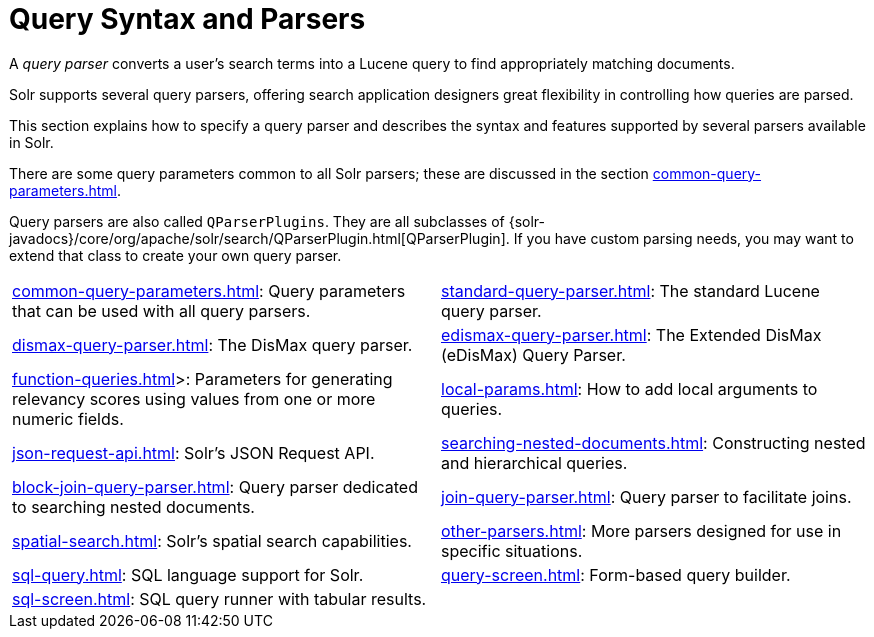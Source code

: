 = Query Syntax and Parsers
:page-children: common-query-parameters, \
    standard-query-parser, \
    dismax-query-parser, \
    edismax-query-parser, \
    function-queries, \
    local-params, \
    json-request-api, \
    searching-nested-documents, \
    block-join-query-parser, \
    join-query-parser, \
    spatial-search, \
    other-parsers, \
    sql-query, \
    query-screen, \
    sql-screen
// Licensed to the Apache Software Foundation (ASF) under one
// or more contributor license agreements.  See the NOTICE file
// distributed with this work for additional information
// regarding copyright ownership.  The ASF licenses this file
// to you under the Apache License, Version 2.0 (the
// "License"); you may not use this file except in compliance
// with the License.  You may obtain a copy of the License at
//
//   http://www.apache.org/licenses/LICENSE-2.0
//
// Unless required by applicable law or agreed to in writing,
// software distributed under the License is distributed on an
// "AS IS" BASIS, WITHOUT WARRANTIES OR CONDITIONS OF ANY
// KIND, either express or implied.  See the License for the
// specific language governing permissions and limitations
// under the License.

[.lead]
A _query parser_ converts a user's search terms into a Lucene query to find appropriately matching documents.

Solr supports several query parsers, offering search application designers great flexibility in controlling how queries are parsed.

This section explains how to specify a query parser and describes the syntax and features supported by several parsers available in Solr.

There are some query parameters common to all Solr parsers; these are discussed in the section xref:common-query-parameters.adoc[].

Query parsers are also called `QParserPlugins`.
They are all subclasses of {solr-javadocs}/core/org/apache/solr/search/QParserPlugin.html[QParserPlugin].
If you have custom parsing needs, you may want to extend that class to create your own query parser.

****
// This tags the below list so it can be used in the parent page section list
// tag::parser-sections[]
[cols="1,1",frame=none,grid=none,stripes=none]
|===
| xref:common-query-parameters.adoc[]: Query parameters that can be used with all query parsers.
| xref:standard-query-parser.adoc[]: The standard Lucene query parser.
| xref:dismax-query-parser.adoc[]: The DisMax query parser.
| xref:edismax-query-parser.adoc[]: The Extended DisMax (eDisMax) Query Parser.
| xref:function-queries.adoc[]>: Parameters for generating relevancy scores using values from one or more numeric fields.
| xref:local-params.adoc[]: How to add local arguments to queries.
| xref:json-request-api.adoc[]: Solr's JSON Request API.
| xref:searching-nested-documents.adoc[]: Constructing nested and hierarchical queries.
| xref:block-join-query-parser.adoc[]: Query parser dedicated to searching nested documents.
| xref:join-query-parser.adoc[]: Query parser to facilitate joins.
| xref:spatial-search.adoc[]: Solr's spatial search capabilities.
| xref:other-parsers.adoc[]: More parsers designed for use in specific situations.
| xref:sql-query.adoc[]: SQL language support for Solr.
| xref:query-screen.adoc[]: Form-based query builder.
| xref:sql-screen.adoc[]: SQL query runner with tabular results.
|
|===
// end::parser-sections[]
****

